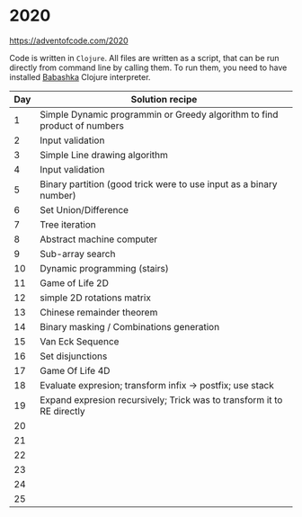 * 2020

https://adventofcode.com/2020

Code is written in =Clojure=. All files are written as a script, that can be run directly from command line by calling them.
To run them, you need to have installed [[https://github.com/borkdude/babashka][Babashka]] Clojure interpreter.

| Day | Solution recipe                                                          |
|-----+--------------------------------------------------------------------------|
|   1 | Simple Dynamic programmin or Greedy algorithm to find product of numbers |
|   2 | Input validation                                                         |
|   3 | Simple Line drawing algorithm                                            |
|   4 | Input validation                                                         |
|   5 | Binary partition (good trick were to use input as a binary number)       |
|   6 | Set Union/Difference                                                     |
|   7 | Tree iteration                                                           |
|   8 | Abstract machine computer                                                |
|   9 | Sub-array search                                                         |
|  10 | Dynamic programming (stairs)                                             |
|  11 | Game of Life 2D                                                          |
|  12 | simple 2D rotations matrix                                               |
|  13 | Chinese remainder theorem                                                |
|  14 | Binary masking / Combinations generation                                 |
|  15 | Van Eck Sequence                                                         |
|  16 | Set disjunctions                                                         |
|  17 | Game Of Life 4D                                                          |
|  18 | Evaluate expresion; transform infix -> postfix; use stack                |
|  19 | Expand expresion recursively; Trick was to transform it to RE directly   |
|  20 |                                                                          |
|  21 |                                                                          |
|  22 |                                                                          |
|  23 |                                                                          |
|  24 |                                                                          |
|  25 |                                                                          |
